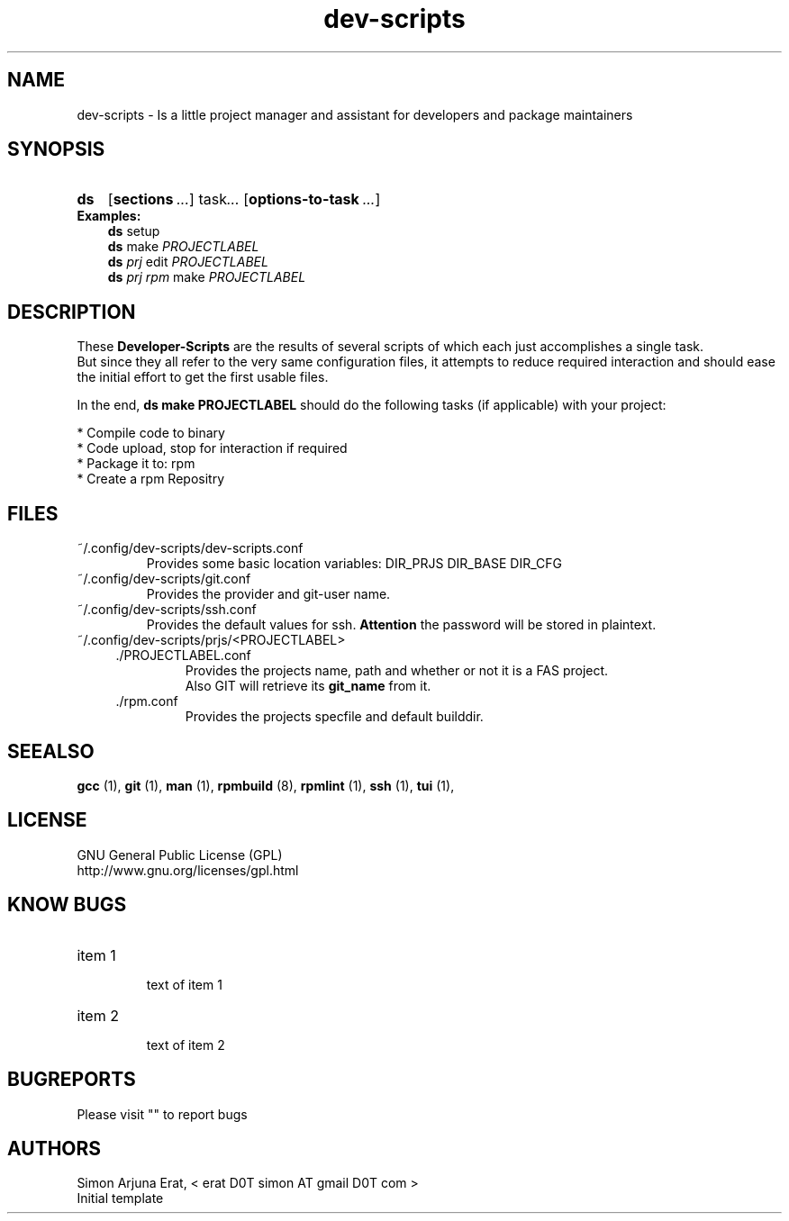 .ig
dev-scripts - dev-scripts
Copyright (C) Oktober 2014 by Simon Arjuna Erat, < erat D0T simon AT gmail D0T com >
.. ....................................................

.TH "dev-scripts" 1 "2014-10-28" "Developer Scripts - Version 0.3"


.SH NAME
dev-scripts \- Is a little project manager and assistant for developers and package maintainers


.SH SYNOPSIS
.SY ds
.OP sections ... 
.RI task .\|.\|.
.OP options-to-task ...
.br
.IP \fBExamples:\fP
.B ds
setup
.br
.B ds
make
.I PROJECTLABEL
.br
.B ds
.I prj 
edit
.I PROJECTLABEL
.br
.B ds
.I prj rpm
make
.I PROJECTLABEL


.SH DESCRIPTION
These
.B Developer-Scripts
are the results of several scripts of which each just accomplishes a single task.
.br
But since they all refer to the very same configuration files, it attempts to reduce required interaction and should ease the initial effort to get the first usable files.
.br

In the end,
.B ds make PROJECTLABEL
should do the following tasks (if applicable) with your project:
.PP
* Compile code to binary
.br
* Code upload, stop for interaction if required
.br
* Package it to: rpm
.br
* Create a rpm Repositry
.br


.SH FILES
.PP
.IP ~/.config/dev-scripts/dev-scripts.conf
Provides some basic location variables: DIR_PRJS DIR_BASE DIR_CFG
.IP ~/.config/dev-scripts/git.conf
Provides the provider and git-user name.
.IP ~/.config/dev-scripts/ssh.conf
Provides the default values for ssh. 
.B Attention
the password will be stored in plaintext.
.IP ~/.config/dev-scripts/prjs/<PROJECTLABEL>
.RS 4
.IP ./PROJECTLABEL.conf
Provides the projects name, path and whether or not it is a FAS project.
.br
Also GIT will retrieve its
.B git_name
from it.
.IP ./rpm.conf
Provides the projects specfile and default builddir.



.SH SEEALSO
.B gcc
(1),
.B git
(1),
.B man
(1),
.B rpmbuild
(8),
.B rpmlint
(1),
.B ssh
(1),
.B tui
(1),



.SH LICENSE
GNU General Public License (GPL)
.br
http://www.gnu.org/licenses/gpl.html


.SH "KNOW BUGS"
.IP "item 1"
.br
text of item 1
.IP "item 2"
.br
text of item 2


.SH BUGREPORTS
Please visit "" to report bugs


.SH AUTHORS
Simon Arjuna Erat, < erat D0T simon AT gmail D0T com >
.br
Initial template
.br

